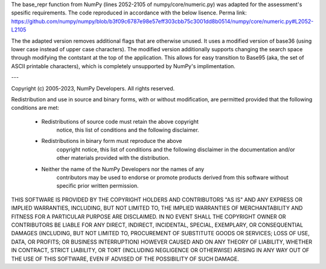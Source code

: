 The base_repr function from NumPy (lines 2052-2105 of numpy/core/numeric.py) was adapted for the assessment's spesific requirements. The code reproduced in accordance with the below lisence. Perma link: https://github.com/numpy/numpy/blob/b3f09c6787e98e57eff303cbb75c3001dd8b0514/numpy/core/numeric.py#L2052-L2105

The the adapted version removes additional flags that are otherwise unused. It uses a modified version of base36 (using lower case instead of upper case characters). The modified version additionally supports changing the search space through modifying the contstant at the top of the application. This allows for easy transition to Base95 (aka, the set of ASCII printable characters), which is completely unsupported by NumPy's implimentation.

---


Copyright (c) 2005-2023, NumPy Developers.
All rights reserved.

Redistribution and use in source and binary forms, with or without
modification, are permitted provided that the following conditions are
met:

    * Redistributions of source code must retain the above copyright
       notice, this list of conditions and the following disclaimer.

    * Redistributions in binary form must reproduce the above
       copyright notice, this list of conditions and the following
       disclaimer in the documentation and/or other materials provided
       with the distribution.

    * Neither the name of the NumPy Developers nor the names of any
       contributors may be used to endorse or promote products derived
       from this software without specific prior written permission.

THIS SOFTWARE IS PROVIDED BY THE COPYRIGHT HOLDERS AND CONTRIBUTORS
"AS IS" AND ANY EXPRESS OR IMPLIED WARRANTIES, INCLUDING, BUT NOT
LIMITED TO, THE IMPLIED WARRANTIES OF MERCHANTABILITY AND FITNESS FOR
A PARTICULAR PURPOSE ARE DISCLAIMED. IN NO EVENT SHALL THE COPYRIGHT
OWNER OR CONTRIBUTORS BE LIABLE FOR ANY DIRECT, INDIRECT, INCIDENTAL,
SPECIAL, EXEMPLARY, OR CONSEQUENTIAL DAMAGES (INCLUDING, BUT NOT
LIMITED TO, PROCUREMENT OF SUBSTITUTE GOODS OR SERVICES; LOSS OF USE,
DATA, OR PROFITS; OR BUSINESS INTERRUPTION) HOWEVER CAUSED AND ON ANY
THEORY OF LIABILITY, WHETHER IN CONTRACT, STRICT LIABILITY, OR TORT
(INCLUDING NEGLIGENCE OR OTHERWISE) ARISING IN ANY WAY OUT OF THE USE
OF THIS SOFTWARE, EVEN IF ADVISED OF THE POSSIBILITY OF SUCH DAMAGE.
